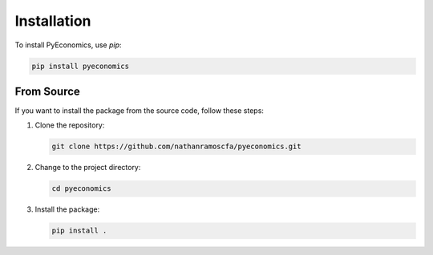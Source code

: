Installation
============

To install PyEconomics, use `pip`:

.. code-block:: sh

   pip install pyeconomics

From Source
-----------

If you want to install the package from the source code, follow these steps:

1. Clone the repository:

   .. code-block:: sh

      git clone https://github.com/nathanramoscfa/pyeconomics.git

2. Change to the project directory:

   .. code-block:: sh

      cd pyeconomics

3. Install the package:

   .. code-block:: sh

      pip install .
